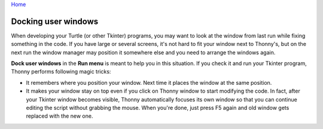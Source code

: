 `Home <index.rst>`_

Docking user windows
====================
When developing your Turtle (or other Tkinter) programs, you may want to look at the window
from last run while fixing something in the code. If you have large or several screens, 
it's not hard to fit your window next to Thonny's, 
but on the next run the window manager may position it somewhere else and you need
to arrange the windows again. 
 
**Dock user windows** in the **Run menu** is meant to help you in this situation. If you 
check it and run your Tkinter program, Thonny performs following magic tricks:

* It remembers where you position your window. Next time it places the window at the same position.
* It makes your window stay on top even if you click on Thonny window to start modifying the code. In fact, after your Tkinter window becomes visible, Thonny automatically focuses its own window so that you can continue editing the script without grabbing the mouse. When you're done, just press F5 again and old window gets replaced with the new one.
 
 